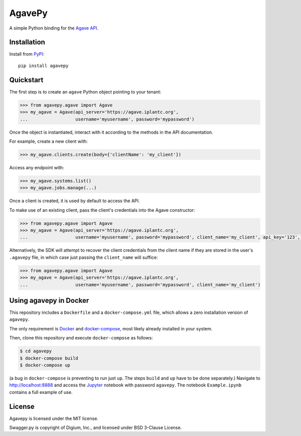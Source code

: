 =======
AgavePy
=======

A simple Python binding for the `Agave API`_.


Installation
============

Install from PyPI_::

    pip install agavepy


Quickstart
==========

The first step is to create an ``agave`` Python object pointing to
your tenant:

.. code-block:: pycon

   >>> from agavepy.agave import Agave
   >>> my_agave = Agave(api_server='https://agave.iplantc.org',
   ...                  username='myusername', password='mypassword')

Once the object is instantiated, interact with it according to the
methods in the API documentation.

For example, create a new client with:

.. code-block:: pycon

   >>> my_agave.clients.create(body={'clientName': 'my_client'})

Access any endpoint with:

.. code-block:: pycon

   >>> my_agave.systems.list()
   >>> my_agave.jobs.manage(...)

Once a client is created, it is used by default to access the API.

To make use of an existing client, pass the client's credentials into the Agave constructor:

.. code-block:: pycon

   >>> from agavepy.agave import Agave
   >>> my_agave = Agave(api_server='https://agave.iplantc.org',
   ...                  username='myusername', password='mypassword', client_name='my_client', api_key='123', api_secret='abc')

Alternatively, the SDK will attempt to recover the client credentials from the client name if they are stored
in the user's ``.agavepy`` file, in which case just passing the ``client_name`` will suffice:

.. code-block:: pycon

   >>> from agavepy.agave import Agave
   >>> my_agave = Agave(api_server='https://agave.iplantc.org',
   ...                  username='myusername', password='mypassword', client_name='my_client')



.. _Agave API: http://agaveapi.co/
.. _PyPI: https://pypi.python.org/pypi


Using agavepy in Docker
========================

This repository includes a ``Dockerfile`` and a ``docker-compose.yml``
file, which allows a zero installation version of ``agavepy``.

The only requirement is Docker_ and `docker-compose`_, most likely
already installed in your system.

Then, clone this repository and execute ``docker-compose`` as follows:

.. code-block:: bash

   $ cd agavepy
   $ docker-compose build
   $ docker-compose up

(a bug in ``docker-compose`` is preventing to run just ``up``. The steps ``build`` and ``up`` have to be done separately.)
Navigate to http://localhost:8888 and access the Jupyter_ notebook
with password ``agavepy``.  The notebook ``Example.ipynb`` contains a
full example of use.


License
=======

Agavepy is licensed under the MIT license.

Swagger.py is copyright of Digium, Inc., and licensed under BSD 3-Clause License.

.. _Docker: https://docs.docker.com/installation/#installation
.. _docker-compose: https://docs.docker.com/compose/install/
.. _Jupyter: http://ipython.org/

